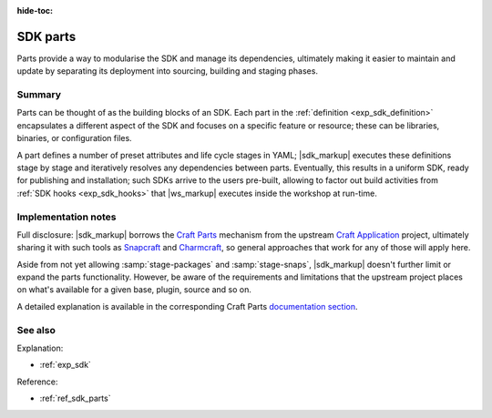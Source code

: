 :hide-toc:

.. _exp_sdk_parts:

SDK parts
=========

.. @artefact SDK
.. @artefact SDK part

Parts provide a way to modularise the SDK and manage its dependencies,
ultimately making it easier to maintain and update
by separating its deployment into sourcing, building and staging phases.


Summary
-------

Parts can be thought of as the building blocks of an SDK.
Each part in the :ref:`definition <exp_sdk_definition>`
encapsulates a different aspect of the SDK
and focuses on a specific feature or resource;
these can be libraries, binaries, or configuration files.

A part defines a number of preset attributes and life cycle stages in YAML;
|sdk_markup| executes these definitions stage by stage
and iteratively resolves any dependencies between parts.
Eventually, this results in a uniform SDK,
ready for publishing and installation;
such SDKs arrive to the users pre-built,
allowing to factor out build activities from :ref:`SDK hooks <exp_sdk_hooks>`
that |ws_markup| executes inside the workshop at run-time.


Implementation notes
--------------------

Full disclosure: |sdk_markup| borrows the
`Craft Parts <https://github.com/canonical/craft-parts/>`_
mechanism from the upstream
`Craft Application <https://github.com/canonical/craft-application/>`_
project,
ultimately sharing it with such tools as
`Snapcraft <https://snapcraft.io/docs/>`_
and
`Charmcraft <https://juju.is/docs/sdk/charmcraft/>`_,
so general approaches that work for any of those will apply here.

Aside from not yet allowing :samp:`stage-packages` and :samp:`stage-snaps`,
|sdk_markup| doesn't further limit or expand the parts functionality.
However, be aware of the requirements and limitations
that the upstream project places on what's available
for a given base, plugin, source and so on.

A detailed explanation is available in the corresponding Craft Parts
`documentation section
<https://canonical-craft-parts.readthedocs-hosted.com/en/latest/explanation/index.html>`_.


See also
--------

Explanation:

- :ref:`exp_sdk`


Reference:

- :ref:`ref_sdk_parts`

